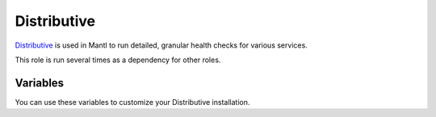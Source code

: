 Distributive
============

.. versionadded:: 1.1

`Distributive <https://github.com/mantl/distributive>`_ is used in Mantl to
run detailed, granular health checks for various services.

This role is run several times as a dependency for other roles.

Variables
---------

You can use these variables to customize your Distributive installation.

.. data:: distributive_interval

   The interval between running distributive checks. Default is "1m"

.. data:: distributive_timeout

   The timeout for running distributive checks. Default is "30s".

.. data:: checklist_versions

   The version of the checklist package to install for the specified role.
   Defaults are different for each role, but are of the form e.g.
   ``consul: 0.2.4-1``.
